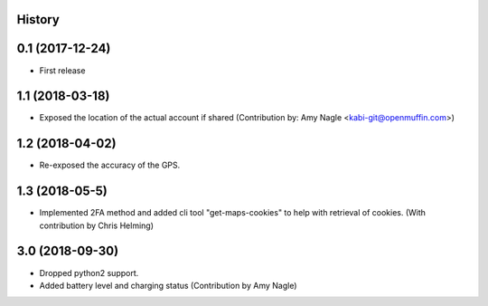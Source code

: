 .. :changelog:

History
-------

0.1 (2017-12-24)
----------------

* First release


1.1 (2018-03-18)
----------------

* Exposed the location of the actual account if shared (Contribution by: Amy Nagle <kabi-git@openmuffin.com>)


1.2 (2018-04-02)
----------------

* Re-exposed the accuracy of the GPS.


1.3 (2018-05-5)
----------------

* Implemented 2FA method and added cli tool "get-maps-cookies" to help with retrieval of cookies. (With contribution by Chris Helming)


3.0 (2018-09-30)
----------------

* Dropped python2 support.
* Added battery level and charging status (Contribution by Amy Nagle)
